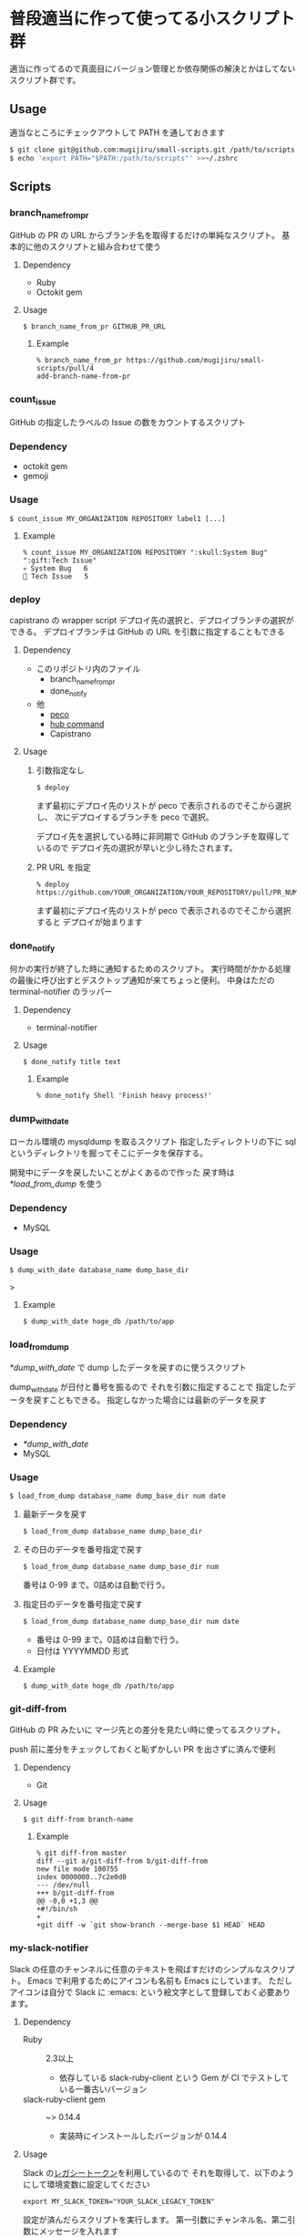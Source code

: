 * 普段適当に作って使ってる小スクリプト群

  適当に作ってるので真面目にバージョン管理とか依存関係の解決とかはしてないスクリプト群です。

** Usage

   適当なところにチェックアウトして PATH を通しておきます

   #+begin_src sh
   $ git clone git@github.com:mugijiru/small-scripts.git /path/to/scripts
   $ echo 'export PATH="$PATH:/path/to/scripts"' >>~/.zshrc
   #+end_src

** Scripts
*** branch_name_from_pr
    GitHub の PR の URL からブランチ名を取得するだけの単純なスクリプト。
    基本的に他のスクリプトと組み合わせて使う

**** Dependency
     - Ruby
     - Octokit gem

**** Usage
     #+begin_example
     $ branch_name_from_pr GITHUB_PR_URL
     #+end_example

***** Example
      #+begin_example
      % branch_name_from_pr https://github.com/mugijiru/small-scripts/pull/4
      add-branch-name-from-pr
      #+end_example

*** count_issue
    GitHub の指定したラベルの Issue の数をカウントするスクリプト

*** Dependency
    - octokit gem
    - gemoji

*** Usage
    #+begin_example
    $ count_issue MY_ORGANIZATION REPOSITORY label1 [...]
    #+end_example

**** Example
     #+begin_example
     % count_issue MY_ORGANIZATION REPOSITORY ":skull:System Bug" ":gift:Tech Issue"
     💀 System Bug   6
     🎁 Tech Issue   5
     #+end_example

*** deploy
    capistrano の wrapper script
    デプロイ先の選択と、デプロイブランチの選択ができる。
    デプロイブランチは GitHub の URL を引数に指定することもできる

**** Dependency
     - このリポジトリ内のファイル
       - branch_name_from_pr
       - done_notify
     - 他
       - [[https://github.com/peco/peco][peco]]
       - [[https://github.com/github/hub][hub command]]
       - Capistrano

**** Usage
***** 引数指定なし
      #+begin_example
      $ deploy
      #+end_example

      まず最初にデプロイ先のリストが peco で表示されるのでそこから選択し、
      次にデプロイするブランチを peco で選択。

      デプロイ先を選択している時に非同期で GitHub のブランチを取得しているので
      デプロイ先の選択が早いと少し待たされます。

***** PR URL を指定
      #+begin_example
      % deploy https://github.com/YOUR_ORGANIZATION/YOUR_REPOSITORY/pull/PR_NUM
      #+end_example

      まず最初にデプロイ先のリストが peco で表示されるのでそこから選択すると
      デプロイが始まります

*** done_notify
    何かの実行が終了した時に通知するためのスクリプト。
    実行時間がかかる処理の最後に呼び出すとデスクトップ通知が来てちょっと便利。
    中身はただの terminal-notifier のラッパー

**** Dependency
     - terminal-notifier

**** Usage
     #+begin_example
     $ done_notify title text
     #+end_example

***** Example
      #+begin_example
      % done_notify Shell 'Finish heavy process!'
      #+end_example

      [[./images/done_notify.png]]

*** dump_with_date
    ローカル環境の mysqldump を取るスクリプト
    指定したディレクトリの下に sql というディレクトリを掘ってそこにデータを保存する。

    開発中にデータを戻したいことがよくあるので作った
    戻す時は [[*load_from_dump]] を使う

*** Dependency
    - MySQL

*** Usage
    #+begin_example
    $ dump_with_date database_name dump_base_dir
    #+end_example>

**** Example
     #+begin_example
     $ dump_with_date hoge_db /path/to/app
     #+end_example

*** load_from_dump
    [[*dump_with_date]] で dump したデータを戻すのに使うスクリプト

    dump_with_date が日付と番号を振るので
    それを引数に指定することで
    指定したデータを戻すこともできる。
    指定しなかった場合には最新のデータを戻す

*** Dependency
    - [[*dump_with_date]]
    - MySQL

*** Usage
    #+begin_example
    $ load_from_dump database_name dump_base_dir num date
    #+end_example

**** 最新データを戻す
     #+begin_example
     $ load_from_dump database_name dump_base_dir
     #+end_example

**** その日のデータを番号指定で戻す
     #+begin_example
     $ load_from_dump database_name dump_base_dir num
     #+end_example

     番号は 0-99 まで。0詰めは自動で行う。

**** 指定日のデータを番号指定で戻す
     #+begin_example
     $ load_from_dump database_name dump_base_dir num date
     #+end_example

     - 番号は 0-99 まで。0詰めは自動で行う。
     - 日付は YYYYMMDD 形式

**** Example
     #+begin_example
     $ dump_with_date hoge_db /path/to/app
     #+end_example


*** git-diff-from
    GitHub の PR みたいに
    マージ先との差分を見たい時に使ってるスクリプト。

    push 前に差分をチェックしておくと恥ずかしい PR を出さずに済んで便利

**** Dependency
     - Git

**** Usage
     #+begin_example
     $ git diff-from branch-name
     #+end_example

***** Example
      #+begin_example
      % git diff-from master
      diff --git a/git-diff-from b/git-diff-from
      new file mode 100755
      index 0000000..7c2e0d0
      --- /dev/null
      +++ b/git-diff-from
      @@ -0,0 +1,3 @@
      +#!/bin/sh
      +
      +git diff -w `git show-branch --merge-base $1 HEAD` HEAD
      #+end_example

*** my-slack-notifier
    Slack の任意のチャンネルに任意のテキストを飛ばすだけのシンプルなスクリプト。
    Emacs で利用するためにアイコンも名前も Emacs にしています。
    ただしアイコンは自分で Slack に :emacs: という絵文字として登録しておく必要あります。

**** Dependency
     - Ruby :: 2.3以上
       - 依存している slack-ruby-client という Gem が CI でテストしている一番古いバージョン
     - slack-ruby-client gem :: ~> 0.14.4
       - 実装時にインストールしたバージョンが 0.14.4

**** Usage
     Slack の[[https://api.slack.com/custom-integrations/legacy-tokens][レガシートークン]]を利用しているので
     それを取得して、以下のようにして環境変数に設定してください

     #+begin_src
     export MY_SLACK_TOKEN="YOUR_SLACK_LEGACY_TOKEN"
     #+end_src

     設定が済んだらスクリプトを実行します。
     第一引数にチャンネル名、第二引数にメッセージを入れます

     #+begin_src sh
     $ my-slack-notifier channel text
     #+end_src

***** Example
      #+begin_example
      $ my-slack-notifier "#general" "Hello, world"
      #+end_example

*** precompile_and_notify
    Rails の assets:precompile を行うスクリプト。
    終了時にデスクトップ通知するようにしている。

    自社の assets ファイルが多過ぎて
    手元で Feature spec を長す時に先に precompile しないと
    画面が表示されずにタイムアウトしてしまうし、
    開発時も同じく待たされることが多いので作った。

**** Dependency
     - このリポジトリ内のファイル
       - done_notify
     - 他
       - Rails

**** Usage
***** development env
      #+begin_example
      $ cd /path/to/rails_app_dir
      $ precompile_and_notify
      #+end_example

***** test env
      #+begin_example
      $ cd /path/to/rails_app_dir
      $ precompile_and_notify test
      #+end_example

*** release-note.rb
    リリースする度に Slack で報告しているけど、
    毎度の報告用テキストを作るのがだるいので
    git-pr-release で作られた PR の description を加工するスクリプトを作ってた。

    API 連携はしてないので Description の内容は自分でコピーしないといけないし、
    リリース報告に不要な PR とかは適宜手で取り除いて報告していた。
    という、無いよりはマシ程度のスクリプト。

**** Dependency
     - Ruby :: 2.3 以上
       - 新しい文法を使ってるわけでもないので 2.0 とかでも動きそう
     - git-pr-release
       - 直接は使ってないけど、こいつの出力を利用しているので

**** Usage
     1. デフォルトの git-pr-release のテンプレートを使って git-pr-release でリリース作業をする
     2. git-pr-release で作られた PR の description を手でコピーして
     3. ~pbpaste | release-note.rb~

***** Example
      #+begin_example
      - [x] #57 Gemfileの整理 @mugijiru
      #+end_example

      という内容がクリップボードにある時は以下のようになる

      #+begin_example
      % pbpaste | release-note.rb
      @channel
      お疲れ様です。
      先程、以下のリリースを行いました

      https://github.com/XXXXXX/YYYYY/pull/57
      Gemfileの整理

      以上になります。
      どうぞよろしくお願いします
      #+end_example
*** review-requested-prs
    指定したリポジトリで
    レビューを依頼されてる PR 一覧を取得するスクリプト

**** Dependency
     - octokit gem
     - gemoji gem

**** Usage
     #+begin_example
     $ review-requested-prs organization repository
     #+end_example

***** Example
      #+begin_example
      % review-requested-prs MY_ORGANIZATION REPOSITORY
      #XXX メソッド名を変更する [🙏 Review]
          https://github.com/MY_ORGANIZATION/REPOSITORY/pull/XXX
      #YYY デザイン修正 [🙏 Review]
          https://github.com/MY_ORGANIZATION/REPOSITORY/pull/YYY
      #+end_example

